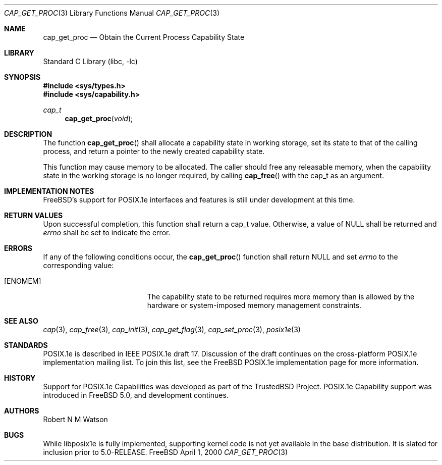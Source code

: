 .\"-
.\" Copyright (c) 2000 Robert N. M. Watson
.\" All rights reserved.
.\"
.\" Redistribution and use in source and binary forms, with or without
.\" modification, are permitted provided that the following conditions
.\" are met:
.\" 1. Redistributions of source code must retain the above copyright
.\"    notice, this list of conditions and the following disclaimer.
.\" 2. Redistributions in binary form must reproduce the above copyright
.\"    notice, this list of conditions and the following disclaimer in the
.\"    documentation and/or other materials provided with the distribution.
.\"
.\" THIS SOFTWARE IS PROVIDED BY THE AUTHOR AND CONTRIBUTORS ``AS IS'' AND
.\" ANY EXPRESS OR IMPLIED WARRANTIES, INCLUDING, BUT NOT LIMITED TO, THE
.\" IMPLIED WARRANTIES OF MERCHANTABILITY AND FITNESS FOR A PARTICULAR PURPOSE
.\" ARE DISCLAIMED.  IN NO EVENT SHALL THE AUTHOR OR CONTRIBUTORS BE LIABLE
.\" FOR ANY DIRECT, INDIRECT, INCIDENTAL, SPECIAL, EXEMPLARY, OR CONSEQUENTIAL
.\" DAMAGES (INCLUDING, BUT NOT LIMITED TO, PROCUREMENT OF SUBSTITUTE GOODS
.\" OR SERVICES; LOSS OF USE, DATA, OR PROFITS; OR BUSINESS INTERRUPTION)
.\" HOWEVER CAUSED AND ON ANY THEORY OF LIABILITY, WHETHER IN CONTRACT, STRICT
.\" LIABILITY, OR TORT (INCLUDING NEGLIGENCE OR OTHERWISE) ARISING IN ANY WAY
.\" OUT OF THE USE OF THIS SOFTWARE, EVEN IF ADVISED OF THE POSSIBILITY OF
.\" SUCH DAMAGE.
.\"
.\" $FreeBSD$
.\"
.\" TrustedBSD Project - support for POSIX.1e process capabilities 
.\"
.Dd April 1, 2000
.Dt CAP_GET_PROC 3
.Os FreeBSD
.Sh NAME
.Nm cap_get_proc
.Nd Obtain the Current Process Capability State
.Sh LIBRARY
.Lb libc
.Sh SYNOPSIS
.Fd #include <sys/types.h>
.Fd #include <sys/capability.h>
.Ft cap_t
.Fn cap_get_proc "void"
.Sh DESCRIPTION
The function
.Fn cap_get_proc
shall allocate a capability state in working storage, set its state to that
of the calling process, and return a pointer to the newly created
capability state.
.Pp
This function may cause memory to be allocated.
The caller should free any releasable memory, when the capability state in
the working storage is no longer required, by calling
.Fn cap_free
with the cap_t as an argument.
.Sh IMPLEMENTATION NOTES
FreeBSD's support for POSIX.1e interfaces and features is still under
development at this time.
.Sh RETURN VALUES
Upon successful completion, this function shall return a cap_t value.
Otherwise, a value of
.Dv NULL
shall be returned and
.Va errno
shall be set to indicate the error.
.Sh ERRORS
If any of the following conditions occur, the
.Fn cap_get_proc
function shall return
.Dv NULL
and set
.Va errno
to the corresponding value:
.Bl -tag -width Er
.It Bq Er ENOMEM
The capability state to be returned requires more memory than is allowed
by the hardware or system-imposed memory management constraints.
.El
.Sh SEE ALSO
.Xr cap 3 ,
.Xr cap_free 3 ,
.Xr cap_init 3 ,
.Xr cap_get_flag 3 ,
.Xr cap_set_proc 3 ,
.Xr posix1e 3
.Sh STANDARDS
POSIX.1e is described in IEEE POSIX.1e draft 17.  Discussion
of the draft continues on the cross-platform POSIX.1e implementation
mailing list.  To join this list, see the
.Fx
POSIX.1e implementation
page for more information.
.Sh HISTORY
Support for POSIX.1e Capabilities was developed as part of the TrustedBSD
Project.
POSIX.1e Capability support was introduced in
.Fx 5.0 ,
and development continues.
.Sh AUTHORS
.An Robert N M Watson
.Sh BUGS
While libposix1e is fully implemented, supporting kernel code is not
yet available in the base distribution.
It is slated for inclusion prior to 5.0-RELEASE.
